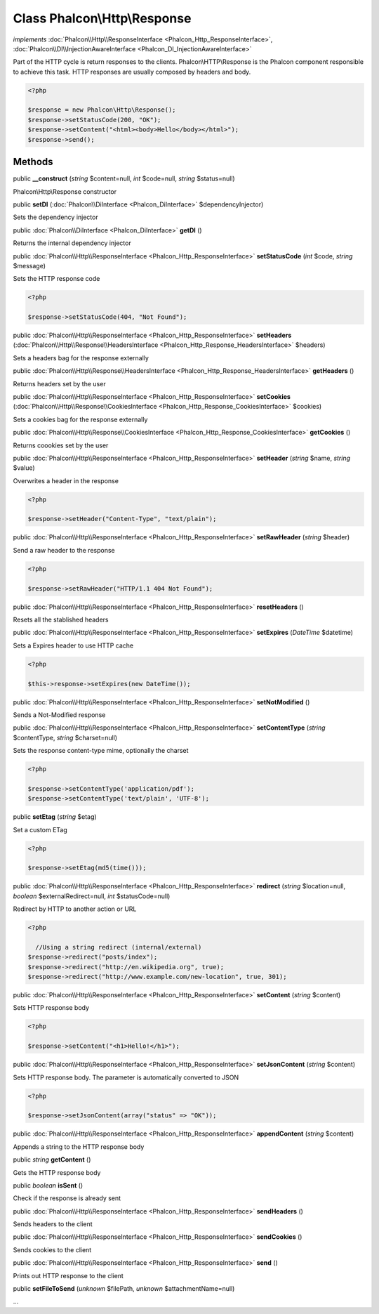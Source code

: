 Class **Phalcon\\Http\\Response**
=================================

*implements* :doc:`Phalcon\\Http\\ResponseInterface <Phalcon_Http_ResponseInterface>`, :doc:`Phalcon\\DI\\InjectionAwareInterface <Phalcon_DI_InjectionAwareInterface>`

Part of the HTTP cycle is return responses to the clients. Phalcon\\HTTP\\Response is the Phalcon component responsible to achieve this task. HTTP responses are usually composed by headers and body.  

.. code-block:: php

    <?php

    $response = new Phalcon\Http\Response();
    $response->setStatusCode(200, "OK");
    $response->setContent("<html><body>Hello</body></html>");
    $response->send();



Methods
---------

public  **__construct** (*string* $content=null, *int* $code=null, *string* $status=null)

Phalcon\\Http\\Response constructor



public  **setDI** (:doc:`Phalcon\\DiInterface <Phalcon_DiInterface>` $dependencyInjector)

Sets the dependency injector



public :doc:`Phalcon\\DiInterface <Phalcon_DiInterface>`  **getDI** ()

Returns the internal dependency injector



public :doc:`Phalcon\\Http\\ResponseInterface <Phalcon_Http_ResponseInterface>`  **setStatusCode** (*int* $code, *string* $message)

Sets the HTTP response code 

.. code-block:: php

    <?php

    $response->setStatusCode(404, "Not Found");




public :doc:`Phalcon\\Http\\ResponseInterface <Phalcon_Http_ResponseInterface>`  **setHeaders** (:doc:`Phalcon\\Http\\Response\\HeadersInterface <Phalcon_Http_Response_HeadersInterface>` $headers)

Sets a headers bag for the response externally



public :doc:`Phalcon\\Http\\Response\\HeadersInterface <Phalcon_Http_Response_HeadersInterface>`  **getHeaders** ()

Returns headers set by the user



public :doc:`Phalcon\\Http\\ResponseInterface <Phalcon_Http_ResponseInterface>`  **setCookies** (:doc:`Phalcon\\Http\\Response\\CookiesInterface <Phalcon_Http_Response_CookiesInterface>` $cookies)

Sets a cookies bag for the response externally



public :doc:`Phalcon\\Http\\Response\\CookiesInterface <Phalcon_Http_Response_CookiesInterface>`  **getCookies** ()

Returns coookies set by the user



public :doc:`Phalcon\\Http\\ResponseInterface <Phalcon_Http_ResponseInterface>`  **setHeader** (*string* $name, *string* $value)

Overwrites a header in the response 

.. code-block:: php

    <?php

    $response->setHeader("Content-Type", "text/plain");




public :doc:`Phalcon\\Http\\ResponseInterface <Phalcon_Http_ResponseInterface>`  **setRawHeader** (*string* $header)

Send a raw header to the response 

.. code-block:: php

    <?php

    $response->setRawHeader("HTTP/1.1 404 Not Found");




public :doc:`Phalcon\\Http\\ResponseInterface <Phalcon_Http_ResponseInterface>`  **resetHeaders** ()

Resets all the stablished headers



public :doc:`Phalcon\\Http\\ResponseInterface <Phalcon_Http_ResponseInterface>`  **setExpires** (*DateTime* $datetime)

Sets a Expires header to use HTTP cache 

.. code-block:: php

    <?php

    $this->response->setExpires(new DateTime());




public :doc:`Phalcon\\Http\\ResponseInterface <Phalcon_Http_ResponseInterface>`  **setNotModified** ()

Sends a Not-Modified response



public :doc:`Phalcon\\Http\\ResponseInterface <Phalcon_Http_ResponseInterface>`  **setContentType** (*string* $contentType, *string* $charset=null)

Sets the response content-type mime, optionally the charset 

.. code-block:: php

    <?php

    $response->setContentType('application/pdf');
    $response->setContentType('text/plain', 'UTF-8');




public  **setEtag** (*string* $etag)

Set a custom ETag 

.. code-block:: php

    <?php

    $response->setEtag(md5(time()));




public :doc:`Phalcon\\Http\\ResponseInterface <Phalcon_Http_ResponseInterface>`  **redirect** (*string* $location=null, *boolean* $externalRedirect=null, *int* $statusCode=null)

Redirect by HTTP to another action or URL 

.. code-block:: php

    <?php

      //Using a string redirect (internal/external)
    $response->redirect("posts/index");
    $response->redirect("http://en.wikipedia.org", true);
    $response->redirect("http://www.example.com/new-location", true, 301);




public :doc:`Phalcon\\Http\\ResponseInterface <Phalcon_Http_ResponseInterface>`  **setContent** (*string* $content)

Sets HTTP response body 

.. code-block:: php

    <?php

    $response->setContent("<h1>Hello!</h1>");




public :doc:`Phalcon\\Http\\ResponseInterface <Phalcon_Http_ResponseInterface>`  **setJsonContent** (*string* $content)

Sets HTTP response body. The parameter is automatically converted to JSON 

.. code-block:: php

    <?php

    $response->setJsonContent(array("status" => "OK"));




public :doc:`Phalcon\\Http\\ResponseInterface <Phalcon_Http_ResponseInterface>`  **appendContent** (*string* $content)

Appends a string to the HTTP response body



public *string*  **getContent** ()

Gets the HTTP response body



public *boolean*  **isSent** ()

Check if the response is already sent



public :doc:`Phalcon\\Http\\ResponseInterface <Phalcon_Http_ResponseInterface>`  **sendHeaders** ()

Sends headers to the client



public :doc:`Phalcon\\Http\\ResponseInterface <Phalcon_Http_ResponseInterface>`  **sendCookies** ()

Sends cookies to the client



public :doc:`Phalcon\\Http\\ResponseInterface <Phalcon_Http_ResponseInterface>`  **send** ()

Prints out HTTP response to the client



public  **setFileToSend** (*unknown* $filePath, *unknown* $attachmentName=null)

...



